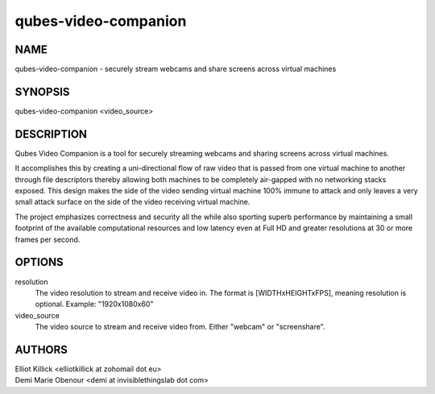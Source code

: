 =====================
qubes-video-companion
=====================

NAME
====
qubes-video-companion - securely stream webcams and share screens across virtual machines

SYNOPSIS
========
| qubes-video-companion <video_source>

DESCRIPTION
===========
Qubes Video Companion is a tool for securely streaming webcams and sharing screens across virtual machines.

It accomplishes this by creating a uni-directional flow of raw video that is passed from one virtual machine to another through file descriptors thereby allowing both machines to be completely air-gapped with no networking stacks exposed. This design makes the side of the video sending virtual machine 100% immune to attack and only leaves a very small attack surface on the side of the video receiving virtual machine.

The project emphasizes correctness and security all the while also sporting superb performance by maintaining a small footprint of the available computational resources and low latency even at Full HD and greater resolutions at 30 or more frames per second.

OPTIONS
=======
resolution
    The video resolution to stream and receive video in. The format is [WIDTHxHEIGHTxFPS], meaning resolution is optional. Example: "1920x1080x60"


video_source
    The video source to stream and receive video from. Either "webcam" or "screenshare".

AUTHORS
=======
| Elliot Killick <elliotkillick at zohomail dot eu>
| Demi Marie Obenour <demi at invisiblethingslab dot com>
